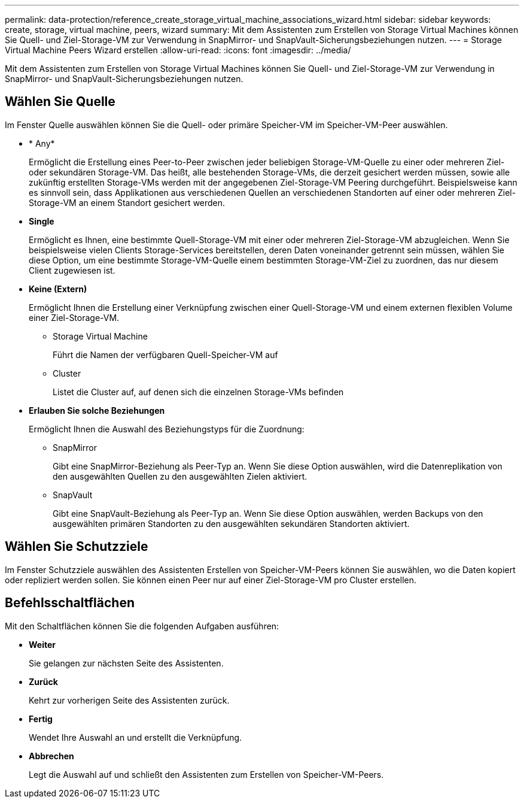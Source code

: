---
permalink: data-protection/reference_create_storage_virtual_machine_associations_wizard.html 
sidebar: sidebar 
keywords: create, storage, virtual machine, peers, wizard 
summary: Mit dem Assistenten zum Erstellen von Storage Virtual Machines können Sie Quell- und Ziel-Storage-VM zur Verwendung in SnapMirror- und SnapVault-Sicherungsbeziehungen nutzen. 
---
= Storage Virtual Machine Peers Wizard erstellen
:allow-uri-read: 
:icons: font
:imagesdir: ../media/


[role="lead"]
Mit dem Assistenten zum Erstellen von Storage Virtual Machines können Sie Quell- und Ziel-Storage-VM zur Verwendung in SnapMirror- und SnapVault-Sicherungsbeziehungen nutzen.



== Wählen Sie Quelle

Im Fenster Quelle auswählen können Sie die Quell- oder primäre Speicher-VM im Speicher-VM-Peer auswählen.

* * Any*
+
Ermöglicht die Erstellung eines Peer-to-Peer zwischen jeder beliebigen Storage-VM-Quelle zu einer oder mehreren Ziel- oder sekundären Storage-VM. Das heißt, alle bestehenden Storage-VMs, die derzeit gesichert werden müssen, sowie alle zukünftig erstellten Storage-VMs werden mit der angegebenen Ziel-Storage-VM Peering durchgeführt. Beispielsweise kann es sinnvoll sein, dass Applikationen aus verschiedenen Quellen an verschiedenen Standorten auf einer oder mehreren Ziel-Storage-VM an einem Standort gesichert werden.

* *Single*
+
Ermöglicht es Ihnen, eine bestimmte Quell-Storage-VM mit einer oder mehreren Ziel-Storage-VM abzugleichen. Wenn Sie beispielsweise vielen Clients Storage-Services bereitstellen, deren Daten voneinander getrennt sein müssen, wählen Sie diese Option, um eine bestimmte Storage-VM-Quelle einem bestimmten Storage-VM-Ziel zu zuordnen, das nur diesem Client zugewiesen ist.

* *Keine (Extern)*
+
Ermöglicht Ihnen die Erstellung einer Verknüpfung zwischen einer Quell-Storage-VM und einem externen flexiblen Volume einer Ziel-Storage-VM.

+
** Storage Virtual Machine
+
Führt die Namen der verfügbaren Quell-Speicher-VM auf

** Cluster
+
Listet die Cluster auf, auf denen sich die einzelnen Storage-VMs befinden



* *Erlauben Sie solche Beziehungen*
+
Ermöglicht Ihnen die Auswahl des Beziehungstyps für die Zuordnung:

+
** SnapMirror
+
Gibt eine SnapMirror-Beziehung als Peer-Typ an. Wenn Sie diese Option auswählen, wird die Datenreplikation von den ausgewählten Quellen zu den ausgewählten Zielen aktiviert.

** SnapVault
+
Gibt eine SnapVault-Beziehung als Peer-Typ an. Wenn Sie diese Option auswählen, werden Backups von den ausgewählten primären Standorten zu den ausgewählten sekundären Standorten aktiviert.







== Wählen Sie Schutzziele

Im Fenster Schutzziele auswählen des Assistenten Erstellen von Speicher-VM-Peers können Sie auswählen, wo die Daten kopiert oder repliziert werden sollen. Sie können einen Peer nur auf einer Ziel-Storage-VM pro Cluster erstellen.



== Befehlsschaltflächen

Mit den Schaltflächen können Sie die folgenden Aufgaben ausführen:

* *Weiter*
+
Sie gelangen zur nächsten Seite des Assistenten.

* *Zurück*
+
Kehrt zur vorherigen Seite des Assistenten zurück.

* *Fertig*
+
Wendet Ihre Auswahl an und erstellt die Verknüpfung.

* *Abbrechen*
+
Legt die Auswahl auf und schließt den Assistenten zum Erstellen von Speicher-VM-Peers.


